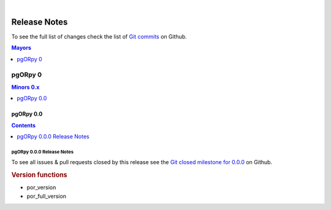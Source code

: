 ..
   ****************************************************************************
    pgORpy Manual
    Copyright(c) pgORpy Contributors

    This documentation is licensed under a Creative Commons Attribution-Share
    Alike 3.0 License: https://creativecommons.org/licenses/by-sa/3.0/
   ****************************************************************************

|

Release Notes
===============================================================================

To see the full list of changes check the list of `Git commits
<https://github.com/pgRouting/pgorpy/commits>`_ on Github.

.. contents:: Mayors
   :local:
   :depth: 1

pgORpy 0
*******************************************************************************

.. contents:: Minors 0.x
   :local:
   :depth: 1

pgORpy 0.0
+++++++++++++++++++++++++++++++++++++++++++++++++++++++++++++++++++++++++++++++

.. contents:: Contents
   :local:
   :depth: 1

.. current

pgORpy 0.0.0 Release Notes
-------------------------------------------------------------------------------

To see all issues & pull requests closed by this release see the
`Git closed milestone for 0.0.0
<https://github.com/pgRouting/pgorpy/issues?utf8=%E2%9C%93&q=milestone%3A%22Release%200.0.0%22>`_
on Github.

.. rubric:: Version functions

* por_version

  .. include:: por_version.rst
     :start-after: Version 0.0.0
     :end-before: Description

* por_full_version

  .. include:: por_full_version.rst
     :start-after: Version 0.0.0
     :end-before: Description
